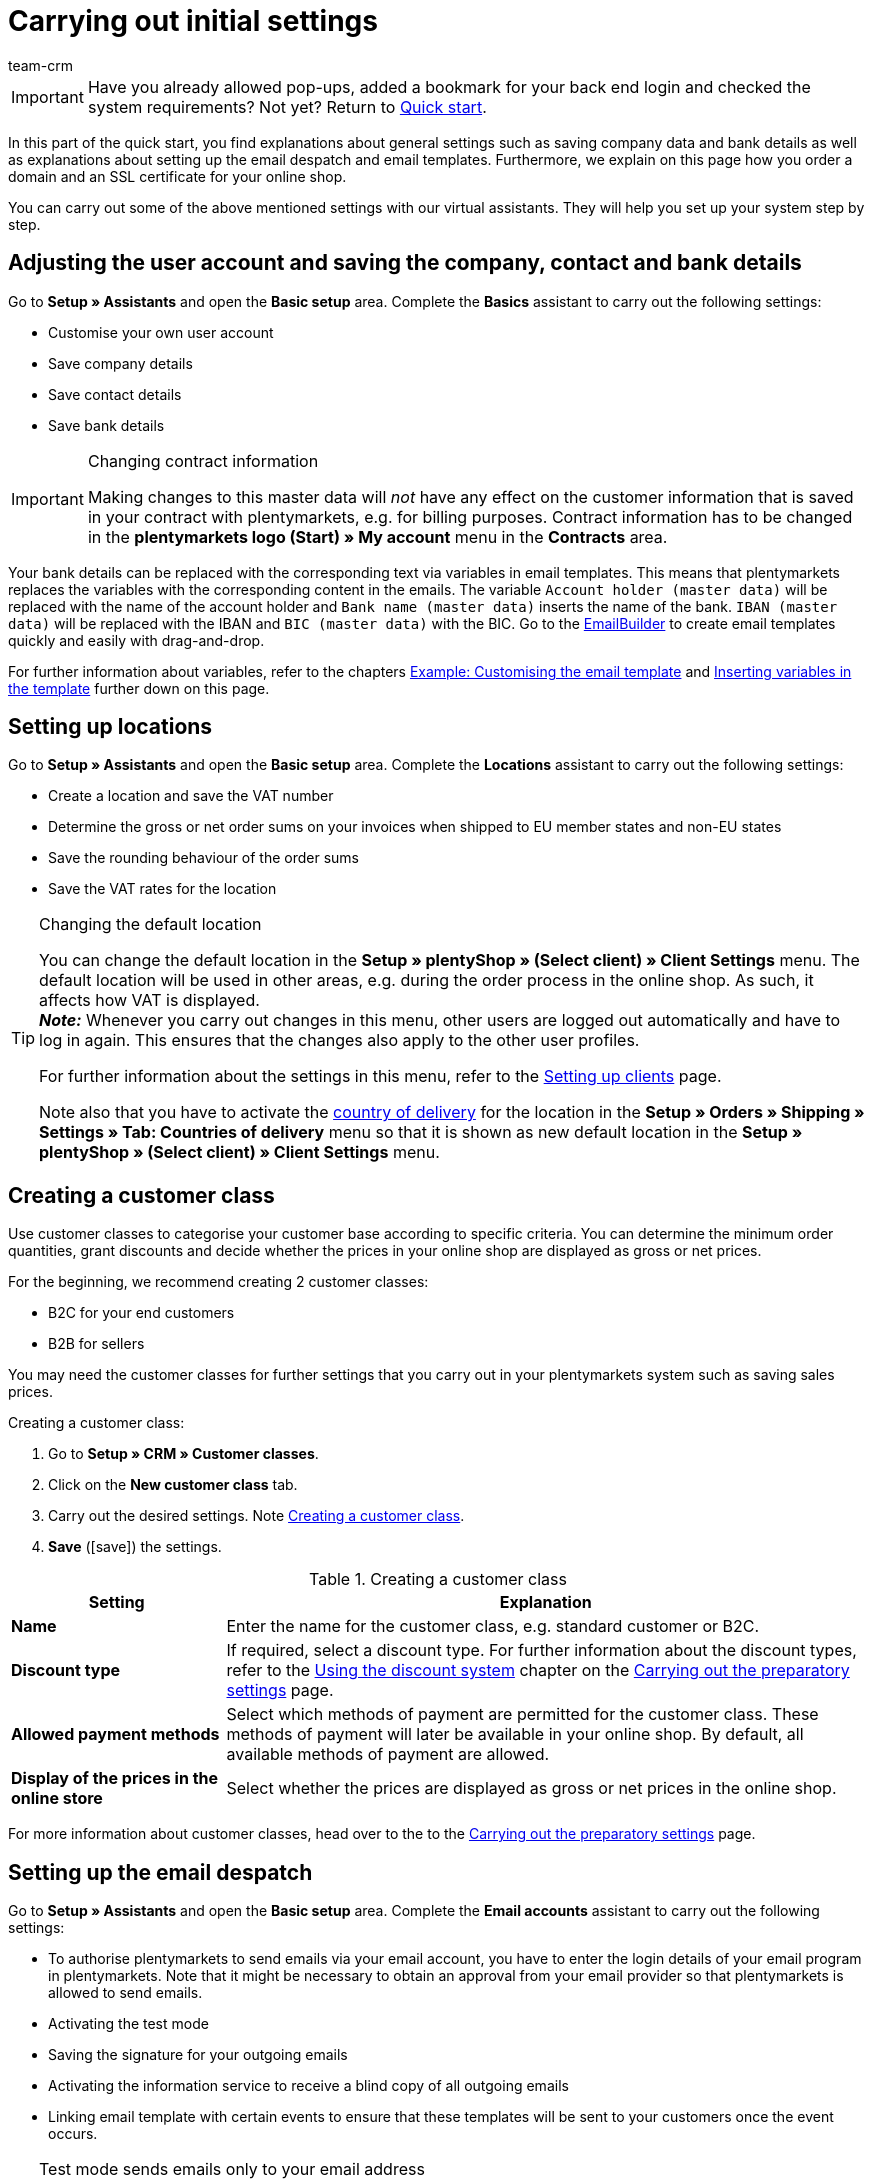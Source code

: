 = Carrying out initial settings
:description: In this part of the quick start, you learn which initial settings you have to carry out.
:id: U4A9SAW
:author: team-crm

IMPORTANT: Have you already allowed pop-ups, added a bookmark for your back end login and checked the system requirements? Not yet? Return to xref:welcome:quick-start.adoc#[Quick start].

In this part of the quick start, you find explanations about general settings such as saving company data and bank details as well as explanations about setting up the email despatch and email templates. Furthermore, we explain on this page how you order a domain and an SSL certificate for your online shop.

You can carry out some of the above mentioned settings with our virtual assistants. They will help you set up your system step by step.

[#100]
== Adjusting the user account and saving the company, contact and bank details

Go to *Setup » Assistants* and open the *Basic setup* area. Complete the *Basics* assistant to carry out the following settings:

* Customise your own user account
* Save company details
* Save contact details
* Save bank details

[IMPORTANT]
.Changing contract information
====
Making changes to this master data will _not_ have any effect on the customer information that is saved in your contract with plentymarkets, e.g. for billing purposes. Contract information has to be changed in the *plentymarkets logo (Start) » My account* menu in the *Contracts* area.
====

Your bank details can be replaced with the corresponding text via variables in email templates. This means that plentymarkets replaces the variables with the corresponding content in the emails. The variable `Account holder (master data)` will be replaced with the name of the account holder and `Bank name (master data)` inserts the name of the bank. `IBAN (master data)` will be replaced with the IBAN and `BIC (master data)` with the BIC. Go to the xref:crm:emailbuilder-overview.adoc#[EmailBuilder] to create email templates quickly and easily with drag-and-drop. 

For further information about variables, refer to the chapters xref:welcome:quick-start-initial-settings.adoc#600[Example: Customising the email template] and xref:welcome:quick-start-initial-settings.adoc#700[Inserting variables in the template] further down on this page.

[#150]
== Setting up locations

Go to *Setup » Assistants* and open the *Basic setup* area. Complete the *Locations* assistant to carry out the following settings:

* Create a location and save the VAT number
* Determine the gross or net order sums on your invoices when shipped to EU member states and non-EU states
* Save the rounding behaviour of the order sums
* Save the VAT rates for the location

[TIP]
.Changing the default location
====
You can change the default location in the *Setup » plentyShop » (Select client) » Client Settings* menu. The default location will be used in other areas, e.g. during the order process in the online shop. As such, it affects how VAT is displayed. +
*_Note:_* Whenever you carry out changes in this menu, other users are logged out automatically and have to log in again. This ensures that the changes also apply to the other user profiles.

For further information about the settings in this menu, refer to the xref:online-store:setting-up-clients.adoc#[Setting up clients] page.

Note also that you have to activate the xref:fulfilment:preparing-the-shipment.adoc#200[country of delivery] for the location in the *Setup » Orders » Shipping » Settings » Tab: Countries of delivery* menu so that it is shown as new default location in the *Setup » plentyShop » (Select client) » Client Settings* menu.
====

[#250]
== Creating a customer class

Use customer classes to categorise your customer base according to specific criteria. You can determine the minimum order quantities, grant discounts and decide whether the prices in your online shop are displayed as gross or net prices.

For the beginning, we recommend creating 2 customer classes:

* B2C for your end customers
* B2B for sellers

You may need the customer classes for further settings that you carry out in your plentymarkets system such as saving sales prices.

[.instruction]
Creating a customer class:

. Go to *Setup » CRM » Customer classes*.
. Click on the *New customer class* tab.
. Carry out the desired settings. Note <<#table-quick-start-create-customer-class>>.
. *Save* (icon:save[role="green"]) the settings.

[[table-quick-start-create-customer-class]]
.Creating a customer class
[cols="1,3"]
|====
|Setting |Explanation

| *Name*
|Enter the name for the customer class, e.g. standard customer or B2C.

| *Discount type*
|If required, select a discount type. For further information about the discount types, refer to the xref:crm:preparatory-settings.adoc#use-discount-system[Using the discount system] chapter on the xref:crm:preparatory-settings.adoc#[Carrying out the preparatory settings] page.

| *Allowed payment methods*
|Select which methods of payment are permitted for the customer class. These methods of payment will later be available in your online shop. By default, all available methods of payment are allowed.

| *Display of the prices in the online store*
|Select whether the prices are displayed as gross or net prices in the online shop.

|====

For more information about customer classes, head over to the to the xref:crm:preparatory-settings.adoc#create-customer-class[Carrying out the preparatory settings] page.

[#300]
== Setting up the email despatch

Go to *Setup » Assistants* and open the *Basic setup* area. Complete the *Email accounts* assistant to carry out the following settings:

* To authorise plentymarkets to send emails via your email account, you have to enter the login details of your email program in plentymarkets. Note that it might be necessary to obtain an approval from your email provider so that plentymarkets is allowed to send emails.
* Activating the test mode
* Saving the signature for your outgoing emails
* Activating the information service to receive a blind copy of all outgoing emails
* Linking email template with certain events to ensure that these templates will be sent to your customers once the event occurs.

[TIP]
.Test mode sends emails only to your email address
====
There is a test mode which is activated by default. When the test mode is activated, emails are only sent to the email address you saved. This allows you to check all settings of the email despatch and the content before you switch to the live mode.
====

[#500]
== Setting up email templates

plentymarkets generates all emails based on templates. For the beginning, we recommend setting up the email templates listed in <<#table-email-templates>>. Email templates are created in the *CRM » EmailBuilder* menu.

You can adapt all email templates to your individual needs. Go to the chapter xref:welcome:quick-start-initial-settings.adoc#600[Example: Customising the email template] further down on this page of the manual to find an example about how to customise the email template *Shop: Order confirmation*.

[[table-email-templates]]
.Email templates that are already set up in your system
[cols="1,3"]
|====
|Email template |Explanation

| *Order: Invoice*
|Sends the invoice to the customer as an attachment. +
*_Important:_* An invoice template for the location *Germany* is already pre-configured. You can adapt the template to your individual needs. To do so, go to *Setup » Client » [Select client] » Locations » [Select location] » Documents » Invoice*. If an invoice already exists for the order and you set up an event procedure, the invoice will be sent to your customer automatically because the PDF attachment *Invoice* is selected by default in the template *Order: Invoice as PDF attachment*. +
 For further information refer to the quick start page xref:welcome:quick-start-automating-processes.adoc#[Automating processes].

| *Order: Shipping confirmation*
|Is sent when the items are shipped. +
*_Tip:_* Create an xref:welcome:quick-start-automating-processes.adoc#[event procedure] with the event *Package number* and add filters and procedures so that the package number that is saved in the order will be displayed via the variable `Tracking URL`. For further information refer to the quick start page xref:welcome:quick-start-automating-processes.adoc#[Automating processes].

| *Shop: Order confirmation*
|Informs the customer that their order has been received. +
*_Important:_* For legal reasons, you should insert the cancellation rights as well as the terms and conditions in this email template. Also, pay close attention to any wording in the email template that relates to the contract between you and your customer. It is therefore recommended that you have your texts checked by a specialist lawyer. +
Save the texts for the cancellation rights and the terms and conditions in the *Setup » plentyShop » (Select client) » Legal* menu. The variables `Cancellation rights in HTML format` and `General terms and conditions in HTML format` are automatically replaced with the cancellation rights and the terms and conditions in the email.
|====

[TIP]
====
There are many other xref:crm:emailbuilder-work-with-emailbuilder.adoc#use-default-templates[default templates] that are already available in your plentymarkets system. Adjust these email templates, if required, and link them with an event in the *Setup » Client » Global » Email accounts* menu in the *Automatic despatch* step of the *Email accounts* assistant or set up an event procedure. For further information refer to the quick start page xref:welcome:quick-start-automating-processes.adoc#[Automating processes].
====

[#550]
=== Saving legal information

It is important that you save the legal information for your online shop in advance. Legal information include terms and conditions, cancellation rights, privacy policy, legal disclosure and cancellation form. Insert variables in the email template. The variables will be replaced with the text in the email templates.

We recommend having the texts checked by a specialist lawyer before you use them.

[.instruction]
Saving legal information:

. Go to *Setup » plentyShop » (Select client) » Legal*.
. Expand the language *English* (icon:plus-square-o[]).
. Insert the texts in the corresponding tabs *Terms and conditions*, *Cancellation right*, *Privacy policy*, *Legal disclosure* and *Cancellation form* in the *HTML* tab. +
*_Tip:_* Have the texts about the legal information checked by a specialist lawyer.
. *Save* (icon:save[role="green"]) the settings.

[#600]
=== Example: Customising the email template

In this chapter, we explain how you customise an email template based on the email template *Shop: Order confirmation*.

[.instruction]
Customising the email template:

. Go to *CRM » EmailBuilder*.
. Expand the folder (material:chevron_right[]) that contains the template you want to edit.
. Click on the template.
. Click on material:edit[] (*Edit*).
. If required, change the text.
. For example, insert the variables `Cancellation rights in HTML format` and `General terms and conditions in HTML format` to ensure that the texts for the general terms and conditions and the cancellation right are automatically replaced with the correct content in the email template that you send. +
*_Note 1:_* You have saved these texts in the system in advance as described in the xref:welcome:quick-start-initial-settings.adoc#550[Saving legal information] chapter. +
*_Note 2:_* You can search for the available variables on the left side of the opened template.
. Further information about the variables for legal information can be found in <<#table-emailbuilder-variables-legal>> at the end of this chapter.
. Replace the sample contact data at the end of the template with your own contact data. +
*_Tip:_* You can use the variable `Signature in HTML format` for this.
. *Save* (material:save[]) the settings.

[[table-emailbuilder-variables-legal]]
.EmailBuilder variables for legal information
[cols="1,3,3"]
|====
|Legal information |Variable |Where do I save the text?

| *Terms and conditions*
| `General terms and conditions in HTML format`
|Go to *Setup » plentyShop » (Select client) » Legal » [Expand language]*. Click on the *Terms and conditions* tab and save the text in the *HTML* tab.

| *Cancellation rights*
| `Cancellation rights in HTML format`
|Go to *Setup » plentyShop » (Select client) » Legal » [Expand language]*. Click on the *Cancellation rights* tab and save the text in the *HTML* tab.

| *Privacy policy*
| `Privacy policy in HTML format`
|Go to *Setup » plentyShop » (Select client) » Legal » [Expand language]*. Click on the *Privacy policy* tab and save the text in the *HTML* tab.

| *Legal disclosure*
| `Legal disclosure in HTML format`
|Go to *Setup » plentyShop » (Select client) » Legal » [Expand language]*. Click on the *Legal disclosure* tab and save the text in the *HTML* tab. 

| *Cancellation form*
| `Cancellation form in HTML format`
| Go to *Setup » plentyShop » (Select client) » Legal » [Expand language]*. Click on the *Cancellation form* tab and save the text in the *HTML* tab.

|====

[#650]
=== Linking the order confirmation template with an event procedure

You have <<#600, adjusted>> the email template *Shop: Order confirmation* according to your needs and saved it? Great! Now set up an event procedure to ensure that the email template *Shop: Order confirmation* will be sent automatically to your customers once they place an order in your online shop.

[.instruction]
Linking the order confirmation template with an event procedure:

. Go to *Setup » Orders » Events*.
. Click on *Add event procedure*. +
→ The *Create new event procedure* window opens.
. Enter a name, e.g. `New order online shop`.
. Select the *event* according to <<#table-event-procedure-new-order-online-shop>>.
. *Save* (icon:save[role="green"]) the settings.
. Carry out the settings as listed in <<#table-event-procedure-new-order-online-shop>>.
. Select the option *Active*.
. *Save* (icon:save[role="green"]) the settings.

[[table-event-procedure-new-order-online-shop]]
.Event procedure to automatically send an order confirmation when an order has been placed in your online shop
[cols="1,3,3"]
|====
|Setting |Option |Selection

| *Event*
| *Order generation: New order*
| 

| *Filter*
| *Order > Referrer*
| *Client (store)*

| *Action*
| *Customer > Send email*
| Add the adjusted template **Shop: Order confirmation** template and select *Customer* as recipient

|====

[#700]
=== Inserting variables in the template

You can insert as many variables as you like in your email templates. When plentymarkets sends emails, it automatically replaces the variables with the corresponding content. The variable `Full name` will therefore be replaced with the first name and last name of the customer and the variable `Order ID` insert the ID of the order.

[.instruction]
Inserting variables in the template:

. Go to *CRM » EmailBuilder*.
. Open the email template into which you would like to insert the variables.
. Click on material:edit[] (*Edit*). +
→ The editor with the template opens.
. Click again on material:edit[] (*Edit*). +
→ On the left side next to the template, you can see the *Variables* area.
. In the *Search* field, enter the name of the variable or expand the different categories to search for the variables.
. By clicking on the variable, the variable is inserted in your template at the desired position.
. *Save* (material:save[]) the settings.

[TIP]
.Insert variable `URL to order confirmation`
====
All emails that will be sent to your customers should contain the variable `URL to order confirmation`. This function replaces the link to the *My account* area of your online shop. Your customers can then click on the link to update their data, see the order history, add further items to the order or track the order status.
====

[#800]
=== Attaching files to email templates

You can add 2 types of files to your email templates:

* dynamic attachments 
* static attachments

We describe the difference of these 2 attachments in the following.

Possible types of a dynamic attachment, e.g. the invoice or delivery note, are xref:orders:order-documents.adoc#100[location-based documents] in your plentymarkets system. Go to *Setup » Client » [Select client] » Locations » [Select location] » Return slip* to set up these documents.

A static attachment could be for example a product catalogue, instructions or a photo file. Go to *CMS » Documents* to upload these files.

[#900]
==== Creating and attaching dynamic attachments

The documents that you can send as dynamic attachment are automatically generated by your plentymarkets system. An example of such a document is the invoice.

It is set up in 3 steps:

1. Create a document template, e.g. in a business letter template including the logo, and save it to your computer
2. Adjust the document settings (in the following, this step is described in detail)
3. Link the document with the email template (in the following, this step is described in detail)

[.instruction]
Adjusting the document settings:

. Go to *Setup » Client » [Select client] » Locations » [Select location] » Documents*.
. Select the document that you want to edit, e.g. *Invoice*. +
*_Note:_* The document *Invoice* is preset by default. If required, adapt the invoice template.
. Click on the tab *PDF template*.
. Click on *Add template* (icon:plus-square[role="green"]).
. If required, select a *Payment method*. +
*_Note:_* The setting *Standard* is selected by default.
. Click on *Choose template* (icon:upload[role="purple"]).
. Open the PDF document template that you previously created.
. Click on *Upload template* (icon:save[role="green"]).
. Click on *Preview* (icon:eye[role="blue"]) to display a preview of the document.
. Click on *Delete* (icon:minus-square[role="red"]) to delete the document.

[.instruction]
Linking a document with the email template:

. Go to *CRM » EmailBuilder*.
. Open the email template.
. On the right side in the *Settings* area, select (material:check_box[role=skyBlue]) from the *Dynamic attachments* drop-down list the file that you want to send as attachment.
. *Save* (material:save[]) the settings. +
→ The document is attached to the email.

[#1000]
==== Creating and attaching static attachments

All of the documents that you want to attach to an email template as static attachment have to be uploaded to the system first. An example of such a document are the terms and conditions. This document is often attached with the order confirmation – given that you did _not_ directly insert the terms and conditions in the email template by using the variable `General terms and conditions in HTML format`.

It is set up in 2 steps. First, you upload the document in the *CMS » Documents* menu. Second, attach the document to an email template. To do so, proceed as described below.

[.instruction]
Uploading a document:

. Go to *CMS » Documents*.
. Click on *Browse...* in the *Upload* tab.
. Select the file that you want to upload and click on *Open*.
. Select one of the options from the *Right* drop-down list. +
*_Note:_* The right specifies whether the document should be visible to *Employees* or *Customers* only or to all visitors of your online shop (*Public*).
. If required, enter a name for the folder.
. *Save* (icon:save[role="green"]) the settings.

[.instruction]
Linking a document with an email template:

. Go to *CRM » EmailBuilder*.
. Open the email template.
. In the top right, click on material:translate[] *Language-dependent settings*.
. Select the file that you want to send as attachment for the correct language from the drop-down list *Static attachments*.
. *Save* (material:save[]) the settings. +
→ The file is attached to the email.

[#1100]
== Ordering a domain

The word "domain" refers to an Internet address in the form of a name and an extension, i.e. the top level domain, e.g. *.de*. You can freely select the name. A domain is unique, i.e. the exact same domain may never be used twice. Therefore, when registering a desired domain, e.g. with a hosting service provider, it is necessary to check whether your desired domain has already been used.

For further information, refer to the xref:business-decisions:domains.adoc#[Domains] page of the manual.

[#1200]
== Buying an SSL certificate

An SSL certificate is used to encrypt your website and provides a secure connection to your online shop. Your customers can see when you are using an SSL certificate as your website will be accessed via _https_.
It is important that the domain for which you want to order the SSL certificate is set as main domain.

For further information, refer to the xref:business-decisions:ssl-certificate.adoc#[SSL certificates] page of the manual.

[#1300]
== Check list

Work through the check list in order to review your settings for the initial settings.

[%interactive]

* [ ] Did you complete the *Basics* assistant?
* [ ] Did you complete the *Locations* assistant?
* [ ] Did you complete the *Email accounts* assistant?
* [ ] Did you insert the variable `Signature in HTML format` at the end of your email templates?
* [ ] Did you replace the sample data with your own contact data in all email templates?
* [ ] Do all email templates contain the variable `URL to order confirmation`?
* [ ] Did you order a domain for your online shop?
* [ ] Did you buy an SSL certificate?
* [ ] Did you deactivate the test mode after having tested all the settings so that the emails are from now on sent to your customers and not to your email address any longer?

[#1400]
== More about initial settings

* xref:crm:preparatory-settings.adoc#create-customer-class[Creating a customer class]
* xref:crm:emailbuilder-preparatory-settings.adoc#email-server-login-details[Saving the email server login details]
* xref:crm:emailbuilder-work-with-emailbuilder.adoc#create-template[Creating a template]
* xref:online-store:setting-up-ceres.adoc#300[Saving legal information]
* xref:business-decisions:domains.adoc#[Domains]
* xref:business-decisions:ssl-certificate.adoc#[SSL certificates]
* xref:business-decisions:your-contract.adoc#[Your contract with plentymarkets]

TIP: Continue to xref:welcome:quick-start-stock-management.adoc#[Setting up a warehouse and supplier]

